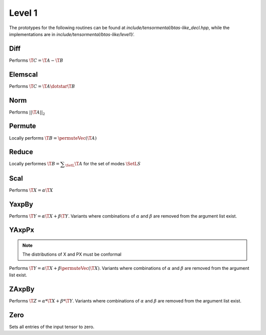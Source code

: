 Level 1
=======

The prototypes for the following routines can be found at 
`include/tensormental/btas-like_decl.hpp`, while the
implementations are in `include/tensormental/btas-like/level1/`.

Diff
----
Performs :math:`\T{C} = \T{A} - \T{B}`

.. cpp:function:: void Diff(const Tensor<T>& A, const Tensor<T>& B, Tensor<T>& C)
.. cpp:function:: void Diff(const DistTensor<T>& A, const DistTensor<T>& B, DistTensor<T>& C)

Elemscal
--------
Performs :math:`\T{C} = \T{A} \dotstar \T{B}`

.. cpp:function:: void ElemScal(const Tensor<T>& A, const Tensor<T>& B, Tensor<T>& C)
.. cpp:function:: void ElemScal(const DistTensor<T>& A, const DistTensor<T>& B, DistTensor<T>& C)

Norm
----
Performs :math:`||\T{A}||_2`

.. cpp:function:: Base<T>::type Norm(const Tensor<T>& A)
.. cpp:function:: Base<T>::type Norm(const DistTensor<T>& A)

Permute
-------
Locally performs :math:`\T{B} = \permuteVec\left(\T{A}\right)`

.. cpp:function:: void Permute(Tensor<T>& B, const Tensor<T>& A, const Permutation& perm)
.. cpp:function:: void Permute(DistTensor<T>& B, const DistTensor<T>& A)

Reduce
------
Locally performes :math:`\T{B} = \displaystyle\sum_\SetL{} \T{A}` for the set of modes :math:`\SetL{S}`

.. cpp:function:: void LocalReduce(Tensor<T>& B, const Tensor<T>& A, const ModeArray& reduceModes)
.. cpp:function:: void LocalReduce(Tensor<T>& B, const Tensor<T>& A, const Mode& reduceMode)
.. cpp:function:: void LocalReduce(DistTensor<T>& B, const DistTensor<T>& A, const ModeArray& reduceModes)
.. cpp:function:: void LocalReduce(DistTensor<T>& B, const DistTensor<T>& A, const Mode& reduceMode)

Scal
----
Performs :math:`\T{X} = \alpha \T{X}`

.. cpp:function:: void Scal( T alpha, Tensor<T>& X )
.. cpp:function:: void Scal( T alpha, DistTensor<T>& X )

YaxpBy
------
Performs :math:`\T{Y} = \alpha*\T{X} + \beta*\T{Y}`.  Variants where combinations of :math:`\alpha` and :math:`\beta` are removed from the argument list exist.

.. cpp:function:: void YAxpBy( T alpha, const Tensor<T>& X, T beta, Tensor<T>& Y )
.. cpp:function:: void YAxpBy( T alpha, const DistTensor<T>& X, T beta, DistTensor<T>& Y )

YAxpPx
------
.. note::

   The distributions of X and PX must be conformal

Performs :math:`\T{Y} = \alpha*\T{X} + \beta*\permuteVec\left(\T{X}\right)`. Variants where combinations of :math:`\alpha` and :math:`\beta` are removed from the argument list exist.

.. cpp:function:: void YAxpPx( T alpha, const Tensor<T>& X, T beta, const Tensor<T>& PX, const Permutation& perm, Tensor<T>& Y )
.. cpp:function:: void YAxpPx( T alpha, const DistTensor<T>& X, T beta, const DistTensor<T>& PX, const Permutation& perm, DistTensor<T>& Y )


ZAxpBy
------
Performs :math:`\T{Z} = \alpha * \T{X} + \beta * \T{Y}`. Variants where combinations of :math:`\alpha` and :math:`\beta` are removed from the argument list exist.

.. cpp:function:: void ZAxpBy( T alpha, const Tensor<T>& X, T beta, const Tensor<T>& Y, Tensor<T>& Z )
.. cpp:function:: void ZAxpBy( T alpha, const DistTensor<T>& X, T beta, const DistTensor<T>& Y, DistTensor<T>& Z )

Zero
----
Sets all entries of the input tensor to zero.

.. cpp:function:: void Zero( Tensor<T>& A )
.. cpp:function:: void Zero( DistTensor<T>& A )

